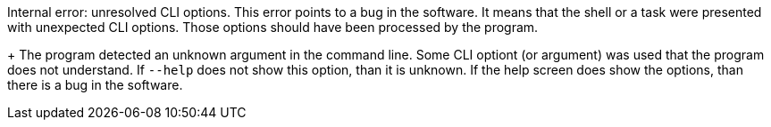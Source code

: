 Internal error: unresolved CLI options. 
This error points to a bug in the software. 
It means that the shell or a task were presented with unexpected CLI options. 
Those options should have been processed by the program.
+
The program detected an unknown argument in the command line. 
Some CLI optiont (or argument) was used that the program does not understand. 
If `--help` does not show this option, than it is unknown. 
If the help screen does show the options, than there is a bug in the software.
